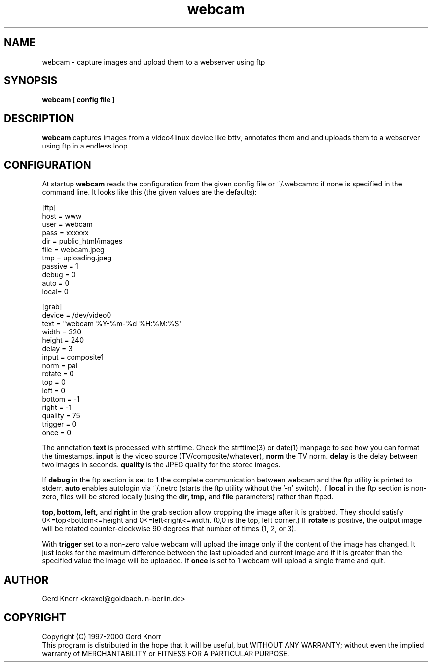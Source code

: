 .TH webcam 1 "(c) 1998-2000 Gerd Knorr"
.SH NAME
webcam - capture images and upload them to a webserver using ftp
.SH SYNOPSIS
.B webcam [ config file ]
.SH DESCRIPTION
.B webcam
captures images from a video4linux device like bttv, annotates them
and and uploads them to a webserver using ftp in a endless loop.
.SH CONFIGURATION
At startup
.B webcam
reads the configuration from the given config file or ~/.webcamrc if
none is specified in the command line.  It looks like this (the given
values are the defaults):
.nf

[ftp]
host = www
user = webcam
pass = xxxxxx
dir  = public_html/images
file = webcam.jpeg
tmp  = uploading.jpeg
passive = 1
debug = 0
auto = 0
local= 0

[grab]
device = /dev/video0
text = "webcam %Y-%m-%d %H:%M:%S"
width = 320
height = 240
delay = 3
input = composite1
norm = pal
rotate = 0
top = 0
left = 0
bottom = -1
right = -1
quality = 75
trigger = 0
once = 0

.fi
The annotation
.B text
is processed with strftime.  Check the strftime(3) or date(1) manpage
to see how you can format the timestamps.
.B input
is the video source (TV/composite/whatever),
.B norm
the TV norm.
.B delay
is the delay between two images in seconds.
.B quality
is the JPEG quality for the stored images.
.P
If
.B debug
in the ftp section is set to 1 the complete communication between
webcam and the ftp utility is printed to stderr.
.B auto
enables autologin via ~/.netrc (starts the ftp utility without the '-n'
switch).
If
.B local
in the ftp section is non-zero, files will be stored locally (using
the 
.B dir, tmp,
and
.B file
parameters) rather than ftped.
.P
.B top, bottom, left,
and 
.B right
in the grab section allow cropping the image after it is grabbed.
They should satisfy 0<=top<bottom<=height and 
0<=left<right<=width.  (0,0 is the top, left corner.)
If
.B rotate
is positive, the output image will be rotated counter-clockwise
90 degrees that number of times (1, 2, or 3).
.P
With
.B trigger
set to a non-zero value webcam will upload the image only if the
content of the image has changed.  It just looks for the maximum
difference between the last uploaded and current image and if it is
greater than the specified value the image will be uploaded.
If 
.B once
is set to 1 webcam will upload a single frame and quit.
.SH AUTHOR
Gerd Knorr <kraxel@goldbach.in-berlin.de>
.SH COPYRIGHT
Copyright (C) 1997-2000 Gerd Knorr
.br
This program is distributed in the hope that it will be useful,
but WITHOUT ANY WARRANTY; without even the implied warranty of
MERCHANTABILITY or FITNESS FOR A PARTICULAR PURPOSE.
